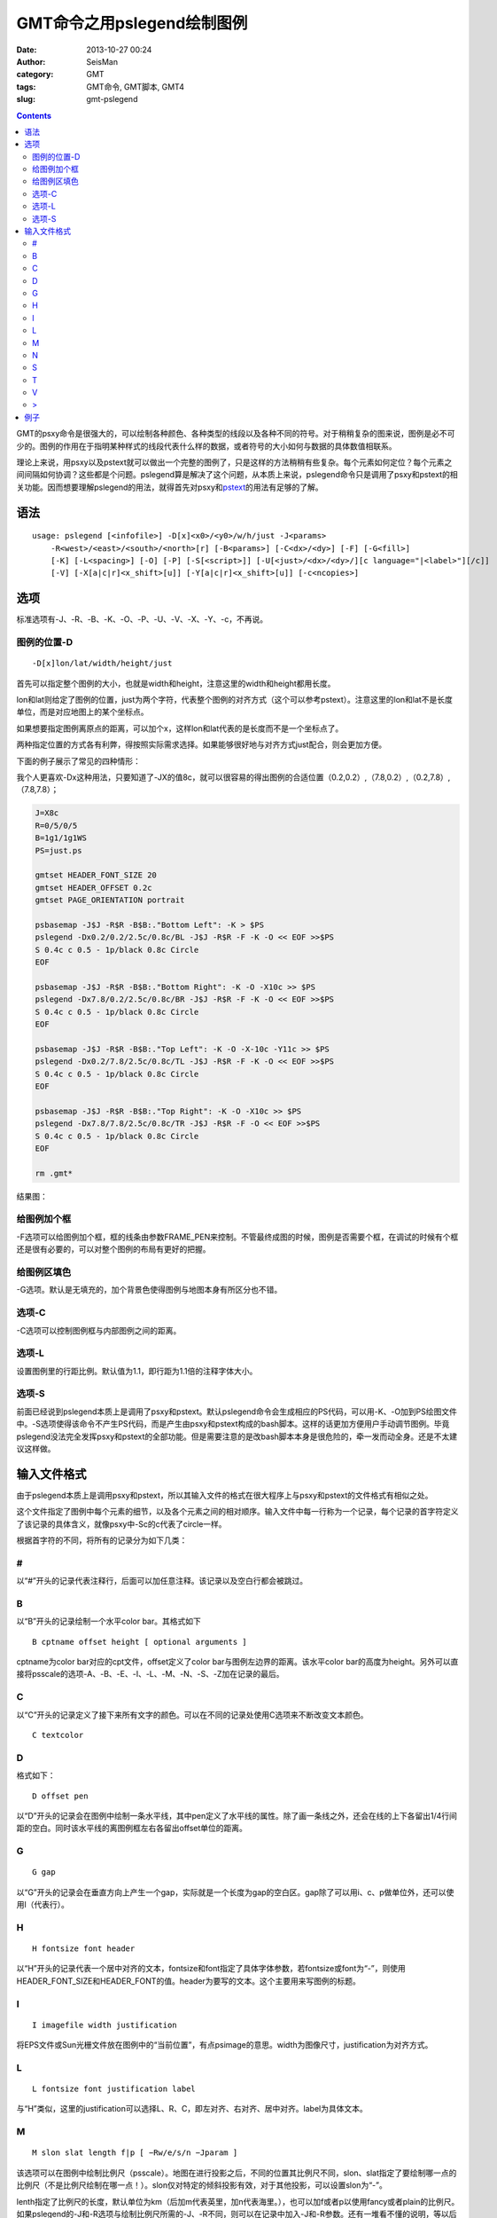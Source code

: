 GMT命令之用pslegend绘制图例
###########################

:date: 2013-10-27 00:24
:author: SeisMan
:category: GMT
:tags: GMT命令, GMT脚本, GMT4
:slug: gmt-pslegend

.. contents::

GMT的psxy命令是很强大的，可以绘制各种颜色、各种类型的线段以及各种不同的符号。对于稍稍复杂的图来说，图例是必不可少的。图例的作用在于指明某种样式的线段代表什么样的数据，或者符号的大小如何与数据的具体数值相联系。

理论上来说，用psxy以及pstext就可以做出一个完整的图例了，只是这样的方法稍稍有些复杂。每个元素如何定位？每个元素之间间隔如何协调？这些都是个问题。pslegend算是解决了这个问题，从本质上来说，pslegend命令只是调用了psxy和pstext的相关功能。因而想要理解pslegend的用法，就得首先对psxy和\ `pstext <{filename}/GMT/2013-10-20_gmt-pstext.rst>`_\ 的用法有足够的了解。

语法
====

::

    usage: pslegend [<infofile>] -D[x]<x0>/<y0>/w/h/just -J<params> 
        -R<west>/<east>/<south>/<north>[r] [-B<params>] [-C<dx>/<dy>] [-F] [-G<fill>] 
        [-K] [-L<spacing>] [-O] [-P] [-S[<script>]] [-U[<just>/<dx>/<dy>/][c language="|<label>"][/c]] 
        [-V] [-X[a|c|r]<x_shift>[u]] [-Y[a|c|r]<x_shift>[u]] [-c<ncopies>]

选项
====

标准选项有-J、-R、-B、-K、-O、-P、-U、-V、-X、-Y、-c，不再说。

图例的位置-D
------------

::

    -D[x]lon/lat/width/height/just

首先可以指定整个图例的大小，也就是width和height，注意这里的width和height都用长度。

lon和lat则给定了图例的位置，just为两个字符，代表整个图例的对齐方式（这个可以参考pstext）。注意这里的lon和lat不是长度单位，而是对应地图上的某个坐标点。

如果想要指定图例离原点的距离，可以加个x，这样lon和lat代表的是长度而不是一个坐标点了。

两种指定位置的方式各有利弊，得按照实际需求选择。如果能够很好地与对齐方式just配合，则会更加方便。

下面的例子展示了常见的四种情形：

我个人更喜欢-Dx这种用法，只要知道了-JX的值8c，就可以很容易的得出图例的合适位置（0.2,0.2）,（7.8,0.2）,（0.2,7.8）,（7.8,7.8）；

.. code-block:: bash

 J=X8c
 R=0/5/0/5
 B=1g1/1g1WS
 PS=just.ps

 gmtset HEADER_FONT_SIZE 20
 gmtset HEADER_OFFSET 0.2c
 gmtset PAGE_ORIENTATION portrait

 psbasemap -J$J -R$R -B$B:."Bottom Left": -K > $PS
 pslegend -Dx0.2/0.2/2.5c/0.8c/BL -J$J -R$R -F -K -O << EOF >>$PS
 S 0.4c c 0.5 - 1p/black 0.8c Circle
 EOF

 psbasemap -J$J -R$R -B$B:."Bottom Right": -K -O -X10c >> $PS
 pslegend -Dx7.8/0.2/2.5c/0.8c/BR -J$J -R$R -F -K -O << EOF >>$PS
 S 0.4c c 0.5 - 1p/black 0.8c Circle
 EOF

 psbasemap -J$J -R$R -B$B:."Top Left": -K -O -X-10c -Y11c >> $PS
 pslegend -Dx0.2/7.8/2.5c/0.8c/TL -J$J -R$R -F -K -O << EOF >>$PS
 S 0.4c c 0.5 - 1p/black 0.8c Circle
 EOF

 psbasemap -J$J -R$R -B$B:."Top Right": -K -O -X10c >> $PS
 pslegend -Dx7.8/7.8/2.5c/0.8c/TR -J$J -R$R -F -O << EOF >>$PS
 S 0.4c c 0.5 - 1p/black 0.8c Circle
 EOF

 rm .gmt*

结果图：

.. figure:: /images/2013102701.jpg
   :align: center
   :alt: legend
   :width: 600 px

给图例加个框
------------

-F选项可以给图例加个框，框的线条由参数FRAME_PEN来控制。不管最终成图的时候，图例是否需要个框，在调试的时候有个框还是很有必要的，可以对整个图例的布局有更好的把握。

给图例区填色
------------

-G选项。默认是无填充的，加个背景色使得图例与地图本身有所区分也不错。

选项-C
------

-C选项可以控制图例框与内部图例之间的距离。

选项-L
------

设置图例里的行距比例。默认值为1.1，即行距为1.1倍的注释字体大小。

选项-S
------

前面已经说到pslegend本质上是调用了psxy和pstext。默认pslegend命令会生成相应的PS代码，可以用-K、-O加到PS绘图文件中。-S选项使得该命令不产生PS代码，而是产生由psxy和pstext构成的bash脚本。这样的话更加方便用户手动调节图例。毕竟pslegend没法完全发挥psxy和pstext的全部功能。但是需要注意的是改bash脚本本身是很危险的，牵一发而动全身。还是不太建议这样做。

输入文件格式
============

由于pslegend本质上是调用psxy和pstext，所以其输入文件的格式在很大程序上与psxy和pstext的文件格式有相似之处。

这个文件指定了图例中每个元素的细节，以及各个元素之间的相对顺序。输入文件中每一行称为一个记录，每个记录的首字符定义了该记录的具体含义，就像psxy中-Sc的c代表了circle一样。

根据首字符的不同，将所有的记录分为如下几类：

#
-

以“#”开头的记录代表注释行，后面可以加任意注释。该记录以及空白行都会被跳过。

B
-

以“B”开头的记录绘制一个水平color bar。其格式如下

::

    B cptname offset height [ optional arguments ]

cptname为color bar对应的cpt文件，offset定义了color bar与图例左边界的距离。该水平color bar的高度为height。另外可以直接将psscale的选项-A、-B、-E、-I、-L、-M、-N、-S、-Z加在记录的最后。

C
-

以“C”开头的记录定义了接下来所有文字的颜色。可以在不同的记录处使用C选项来不断改变文本颜色。

::

    C textcolor

D
-

格式如下：

::

    D offset pen

以“D”开头的记录会在图例中绘制一条水平线，其中pen定义了水平线的属性。除了画一条线之外，还会在线的上下各留出1/4行间距的空白。同时该水平线的离图例框左右各留出offset单位的距离。

G
-

::

    G gap

以“G”开头的记录会在垂直方向上产生一个gap，实际就是一个长度为gap的空白区。gap除了可以用i、c、p做单位外，还可以使用l（代表行）。

H
-

::

    H fontsize font header

以“H”开头的记录代表一个居中对齐的文本，fontsize和font指定了具体字体参数，若fontsize或font为“-”，则使用HEADER_FONT_SIZE和HEADER_FONT的值。header为要写的文本。这个主要用来写图例的标题。

I
-

::

    I imagefile width justification

将EPS文件或Sun光栅文件放在图例中的“当前位置”，有点psimage的意思。width为图像尺寸，justification为对齐方式。

L
-

::

    L fontsize font justification label

与“H”类似，这里的justification可以选择L、R、C，即左对齐、右对齐、居中对齐。label为具体文本。

M
-

::

    M slon slat length f|p [ −Rw/e/s/n −Jparam ]

该选项可以在图例中绘制比例尺（psscale）。地图在进行投影之后，不同的位置其比例尺不同，slon、slat指定了要绘制哪一点的比例尺（不是比例尺绘制在哪一点！）。slon仅对特定的倾斜投影有效，对于其他投影，可以设置slon为“-”。

lenth指定了比例尺的长度，默认单位为km（后加m代表英里，加n代表海里。），也可以加f或者p以使用fancy或者plain的比例尺。如果pslegend的-J和-R选项与绘制比例尺所需的-J、-R不同，则可以在记录中加入-J和-R参数。还有一堆看不懂的说明，等以后看了psscale再理解吧。

N
-

::

    N ncolumns

以“N”开头的记录，将图例等分为ncolumns列，该记录仅对图例中的符号（S）和标签（L）有影响。

S
-

::

    S dx1 symbol size fill pen [ dx2 text ]

最常用的记录类型，symbol指定了要绘制的符号的类型，具体参见psxy的-S选项，dx1为符号距图例当前列左边界的距离，如果只有一列，dx1就是距图例左边界的距离。size为符号尺寸，fill为符号填充，pen为符号轮廓。

可以给符号加上文本说明text，dx2指定了text距离左边界的距离。

对于两个特殊的符号front（f）和vector（v），在symbole后应加入该符号所需要的其他信息，具体参见示例。

T
-

::

    T paragraph-text

该记录会输入成段的文本，其字体由ANNOT_FONT_SIZE_PRIMARY和ANNOT_FONT_PRIMARY控制。如果想要控制更多特性，可以使用下面的“>”记录。

V
-

::

    V offset pen

与“D”记录类似，该记录在每两列之间绘制垂直线段（前提是图例被分为多列），offset是垂直线段离上下边界的空白距离。

>
-

::

    > paragraph-mode-header-for-pstext

这个记录调用pstext的段落模式，具体参见《\ `GMT命令之用pstext在图上写入文本 <{filename}/GMT/2013-10-20_gmt-pstext.rst>`_\ 》

例子
====

这个例子来自于GMT pslegend的官方例子，略有修改。

.. code-block:: bash

  pslegend -R-10/10/-10/10 -JM6i -Gazure1 -Dx0.5i/0.5i/5i/3.3i/BL -C0.1i/0.1i -L1.2 -F -B5f1 -P << EOF > map.ps
  G -0.1i
  # 设置标题
  H 24 Times-Roman My Map Legend
  # 水平线
  D 0.2i 1p
  # 分栏
  N 2
  # 垂直线起点
  V 0 1p
  # 7种符号
  S 0.1i c 0.15i p300/12 0.25p 0.3i This circle is hachured
  S 0.1i e 0.15i 255/255/0 0.25p 0.3i This ellipse is yellow
  S 0.1i w 0.15i 0/255/0 0.25p 0.3i This wedge is green
  S 0.1i f 0.25i/-1/0.075ilb 0/0/255 0.25p 0.3i This is a fault
  S 0.1i - 0.15i - 0.25tap 0.3i A contour
  S 0.1i v 0.25i/0.02i/0.06i/0.05i 255/0/255 0.25p 0.3i This is a vector
  S 0.1i i 0.15i 0/255/255 0.25p 0.3i This triangle is boring
  # 垂直线终点
  V 0 1p
  # 水平线
  D 0.2i 1p
  # 回到单栏模式
  N 1
  M 5 5 600+u f
  G 0.05i
  # I GMT_coverlogo.eps 3i CT
  G 0.05i
  # B colors.cpt 0.2i 0.2i
  G 0.05i
  L 9 4 R Smith et al., @%5%J. Geophys. Res., 99@%%, 2000
  G 0.1i
  T Let us just try some simple text that can go on a few lines.
  T There is no easy way to predetermine how many lines will be required,
  T so we may have to adjust the box height to get the right size box.
  EOF

.. figure:: /images/2013102702.jpg
   :align: center
   :alt: fig
   :width: 700 px

对于这个例子，如果在pslegend命令里加上-S选项，将会得到一个脚本，其内容为

.. code-block:: bash

 psbasemap -R0/5/0/3.3 -JX5i/-3.3i -Xr1.48425i -Yr1.48425i -K  -P -B0 -Gazure1
 echo '2.5 0.312167 24 0 Times-Roman BC My Map Legend ' | pstext -R -JX -O -K 
 echo 0.2 0.458333 > pslegend_26300.txt
 echo 4.8 0.458333 >> pslegend_26300.txt
 psxy -R -JX -O -K  -W1p pslegend_26300.txt
 rm -f pslegend_26300.txt
 echo 0.2 0.633333 | psxy -R -JX -O -K  -Sc0.15i -Gp300/12 -W0.25p
 echo '0.4 0.701389 14 0 0 BL This circle is hachured ' | pstext -R -JX -O -K 
 echo 2.7 0.633333 0 0.381 0.24765 | psxy -R -JX -O -K  -Se0.15i -G255/255/0 -W0.25p
 echo '2.9 0.701389 14 0 0 BL This ellipse is yellow ' | pstext -R -JX -O -K 
 echo 0.125 0.904167 20 60 | psxy -R -JX -O -K  -Sw0.15i -G0/255/0 -W0.25p
 echo '0.4 0.934722 14 0 0 BL This wedge is green ' | pstext -R -JX -O -K 
 echo 2.575 0.866667 > pslegend_26300.txt
 echo 2.825 0.866667 >> pslegend_26300.txt
 psxy -R -JX -O -K  -Sf-1/0.075ilb pslegend_26300.txt -G0/0/255 -W0.25p
 rm -f pslegend_26300.txt
 echo '2.9 0.934722 14 0 0 BL This is a fault ' | pstext -R -JX -O -K 
 echo 0.2 1.1 | psxy -R -JX -O -K  -S-0.15i -W0.25tap
 echo '0.4 1.16806 14 0 0 BL A contour ' | pstext -R -JX -O -K 
 echo 2.7 1.1 0 0.635 | psxy -R -JX -O -K  -Svb0.02i/0.06i/0.05i -G255/0/255 -W0.25p
 echo '2.9 1.16806 14 0 0 BL This is a vector ' | pstext -R -JX -O -K 
 echo 0.2 1.33333 | psxy -R -JX -O -K  -Si0.15i -G0/255/255 -W0.25p
 echo '0.4 1.40139 14 0 0 BL This triangle is boring ' | pstext -R -JX -O -K 
 echo # vertical lines > pslegend_26300.txt
 echo \> bar 1 >> pslegend_26300.txt
 echo 2.5 0.458333 >> pslegend_26300.txt
 echo 2.5 1.50833 >> pslegend_26300.txt
 psxy -R -JX -O -K  -W1p -H -m pslegend_26300.txt
 rm -f pslegend_26300.txt
 echo 0.2 1.50833 > pslegend_26300.txt
 echo 4.8 1.50833 >> pslegend_26300.txt
 psxy -R -JX -O -K  -W1p pslegend_26300.txt
 rm -f pslegend_26300.txt
 psbasemap -R-10/10/-10/10 -JM6i -O -K -Lfx2.5i/1.73333i/5/5/600+u
 psxy -R0/5/0/3.3 -JX5i/-3.3i -O -K -T
 echo '4.9 2.12732 9 0 4 BR Smith et al., @%5%J. Geophys. Res., 99@%%, 2000 ' | pstext -R -JX -O -K 
 echo \> 0.1 2.30887 14 0 0 TL 0.233333i 4.8i j > pslegend_26300.txt
 echo 'Let us just try some simple text that can go on a few lines. ' >> pslegend_26300.txt
 echo 'There is no easy way to predetermine how many lines will be required, ' >> pslegend_26300.txt
 echo 'so we may have to adjust the box height to get the right size box. ' >> pslegend_26300.txt
 pstext -R -JX -O -K  -m pslegend_26300.txt
 rm -f pslegend_26300.txt
 psxy -R-10/10/-10/10 -JM6i -T -Xr-0.5i -Yr-0.5i -O  -B5f1
